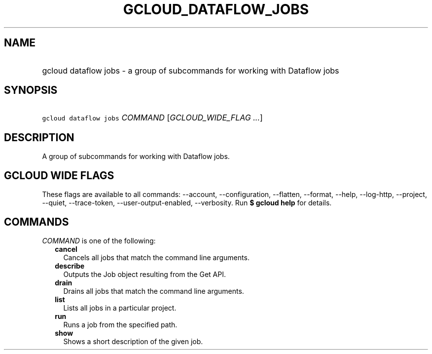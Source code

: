 
.TH "GCLOUD_DATAFLOW_JOBS" 1



.SH "NAME"
.HP
gcloud dataflow jobs \- a group of subcommands for working with Dataflow jobs



.SH "SYNOPSIS"
.HP
\f5gcloud dataflow jobs\fR \fICOMMAND\fR [\fIGCLOUD_WIDE_FLAG\ ...\fR]



.SH "DESCRIPTION"

A group of subcommands for working with Dataflow jobs.



.SH "GCLOUD WIDE FLAGS"

These flags are available to all commands: \-\-account, \-\-configuration,
\-\-flatten, \-\-format, \-\-help, \-\-log\-http, \-\-project, \-\-quiet,
\-\-trace\-token, \-\-user\-output\-enabled, \-\-verbosity. Run \fB$ gcloud
help\fR for details.



.SH "COMMANDS"

\f5\fICOMMAND\fR\fR is one of the following:

.RS 2m
.TP 2m
\fBcancel\fR
Cancels all jobs that match the command line arguments.

.TP 2m
\fBdescribe\fR
Outputs the Job object resulting from the Get API.

.TP 2m
\fBdrain\fR
Drains all jobs that match the command line arguments.

.TP 2m
\fBlist\fR
Lists all jobs in a particular project.

.TP 2m
\fBrun\fR
Runs a job from the specified path.

.TP 2m
\fBshow\fR
Shows a short description of the given job.
.RE
.sp
